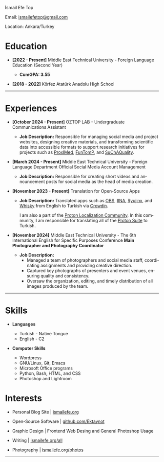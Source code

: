 #+LANGUAGE: en

#+HTML_HEAD: <link rel="stylesheet" type="text/css" href="/templates/style.css" />
#+HTML_HEAD: <link rel="stylesheet" type="text/css" href="/cv/cv.css" />
#+HTML_HEAD: <meta name="theme-color" content="#fffcf0">
#+HTML_HEAD: <link rel="apple-touch-icon" sizes="180x180" href="/favicon/apple-touch-icon.png">
#+HTML_HEAD: <link rel="icon" type="image/png" sizes="32x32" href="/favicon/favicon-32x32.png">
#+HTML_HEAD: <link rel="icon" type="image/png" sizes="16x16" href="/favicon/favicon-16x16.png">

#+BEGIN_EXPORT html
  <div class="ust-kısım">
  <div class="name">
    <p class="name"> İsmail Efe Top
  </div>
  </div>
#+END_EXPORT

#+BEGIN_EXPORT html
<div class="contact">
  <p>Email: <a href="mailto:ismailefetop@gmail.com">ismailefetop@gmail.com</a></p>
  <p>Location: Ankara/Turkey</p>
</div>
#+END_EXPORT

* Education
- *[2022 - Present]* Middle East Technical University - Foreign Language Education (Second Year)
  #+HTML: <p></p>
  - *CumGPA: 3.55*


- *[2018 - 2022]* Körfez Atatürk Anadolu High School

-----

* Experiences
- *[October 2024 - Present]* OZTOP LAB - Undergraduate Communications Assistant

  - *Job Description:* Responsible for managing social media and project websites, designing creative materials, and transforming scientific data into accessible formats to support research initiatives for projects such as [[https://proximedprima.eu/][ProxIMed]], [[https://funtomp.com/][FunTomP]], and [[https://suchaquality.com/][SuChAQuality]].

- *[March 2024 - Present]* Middle East Technical University - Foreign Language Department Official Social Media Account Management

  - *Job Description:* Responsible for creating short videos and announcement posts for social media as the head of media creation.

- *[November 2023 - Present]* Translation for Open-Source Apps

  - *Job Description:* Translated apps such as [[https://obsproject.com/][OBS]], [[https://iina.io/][IINA]], [[https://ryujinx.org/][Ryujinx]], and [[https://getwhisky.app/][Whisky]] from English to Turkish via [[https://crowdin.com/][Crowdin]].

    I am also a part of the [[https://localize.proton.me/][Proton Localization Community]]. In this community, I am responsible for translating all of the [[https://proton.me/][Proton Suite]] to Turkish.

- *[November 2024]* Middle East Technical University - The 6th International English for Specific Purposes Conference *Main Photographer and Photography Coordinator*

  - *Job Description:*
    - Managed a team of photographers and social media staff, coordinating assignments and providing creative direction.
    - Captured key photographs of presenters and event venues, ensuring quality and consistency.
    - Oversaw the organization, editing, and timely distribution of all images produced by the team.

-----

#+HTML: <div class="skillsandinterest">
#+HTML: <div class="skills">

* Skills
- *Languages*

  - Turkish - Native Tongue
  - English - C2

#+HTML: <p></p><p></p>

- *Computer Skills*

  - Wordpress
  - GNU/Linux, Git, Emacs
  - Microsoft Office programs
  - Python, Bash, HTML, and CSS
  - Photoshop and Lightroom

#+HTML: </div>
#+HTML: <div class="skills">

* Interests
- Personal Blog Site | [[https://ismailefe.org][ismailefe.org]]
#+HTML: <p></p>

- Open-Source Software | [[https://github.com/Ektaynot/][github.com/Ektaynot]]
#+HTML: <p></p>

- Graphic Design | Frontend Web Desing and General Photoshop Usage
#+HTML: <p></p>

- Writing | [[https://ismailefe.org/all][ismailefe.org/all]]
#+HTML: <p></p>

- Photography | [[https://ismailefe.org/photos][ismailefe.org/photos]]

#+HTML: </div>

#+HTML: </div>

-----
